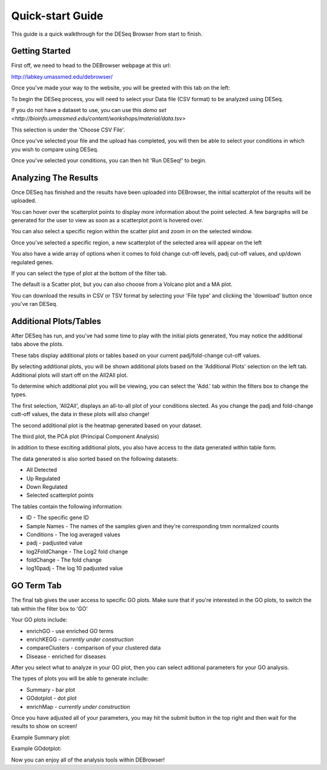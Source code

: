 *****************
Quick-start Guide
*****************

This guide is a quick walkthrough for the DESeq Browser from start to finish.

Getting Started
===============

First off, we need to head to the DEBrowser webpage at this url:

http://labkey.umassmed.edu/debrowser/

Once you've made your way to the website, you will be greeted with this tab on the left:

.. image:: debrowser_pics/input_tab.png
	:align: center
	
To begin the DESeq process, you will need to select your Data file (CSV format) to be analyzed using DESeq.

If you do not have a dataset to use, you can use this `demo set <http://bioinfo.umassmed.edu/content/workshops/material/data.tsv>`

This selection is under the 'Choose CSV File'.

Once you've selected your file and the upload has completed, you will then be able to select your conditions in which you wish to compare using DESeq.

.. image:: debrowser_pics/file_load.png
	:align: center
	
.. image:: debrowser_pics/condition_selection.png
	:align: center
	
Once you've selected your conditions, you can then hit 'Run DESeq!' to begin.

Analyzing The Results
=====================

Once DESeq has finished and the results have been uploaded into DEBrowser, the initial scatterplot of the results will be uploaded.

.. image:: debrowser_pics/scatter_plot.png
	:align: center
	
You can hover over the scatterplot points to display more information about the point selected.  A few bargraphs will be generated for the user to view as soon as a scatterplot point is hovered over.

.. image:: debrowser_pics/bargraph.png
	:align: center
	
.. image:: debrowser_pics/barplot.png
	:align: center
	
You can also select a specific region within the scatter plot and zoom in on the selected window.

.. image:: debrowser_pics/scatter_plot_selection.png
	:align: center
	
Once you've selected a specific region, a new scatterplot of the selected area will appear on the left

.. image:: debrowser_pics/scatter_plot_zoom.png
	:align: center
	
You also have a wide array of options when it comes to fold change cut-off levels, padj cut-off values, and up/down regulated genes.

.. image:: debrowser_pics/filters.png
	:align: center

If you can select the type of plot at the bottom of the filter tab.

.. image:: debrowser_pics/main_plots.png
	:align: center
	
The default is a Scatter plot, but you can also choose from a Volcano plot and a MA plot.

.. image:: debrowser_pics/volcano.png
	:align: center
	
.. image:: debrowser_pics/ma.png
	:align: center

You can download the results in CSV or TSV format by selecting your 'File type' and clicking the 'download' button once you've ran DESeq.

Additional Plots/Tables
=======================

After DESeq has run, and you've had some time to play with the initial plots generated, You may notice the additional tabs above the plots.

.. image:: debrowser_pics/info_tabs.png
	:align: center
	
These tabs display additional plots or tables based on your current padj/fold-change cut-off values.

By selecting additional plots, you will be shown additional plots based on the 'Additional Plots' selection on the left tab.  Additional plots will start off on the All2All plot.

To determine which additional plot you will be viewing, you can select the 'Add.' tab within the filters box to change the types.

.. image:: debrowser_pics/add_plots_opts.png
	:align: center

The first selection, 'All2All', displays an all-to-all plot of your conditions slected.  As you change the padj and fold-change cutt-off values, the data in these plots will also change!

.. image:: debrowser_pics/all2all.png
	:align: center
	
The second additional plot is the heatmap generated based on your dataset.

.. image:: debrowser_pics/heatmap.png
	:align: center

The third plot, the PCA plot (Principal Component Analysis)

.. image:: debrowser_pics/pca.png
	:align: center

In addition to these exciting additional plots, you also have access to the data generated within table form.

The data generated is also sorted based on the following datasets:

* All Detected
* Up Regulated
* Down Regulated
* Selected scatterplot points

.. image:: debrowser_pics/datatable.png
	:align: center
	
The tables contain the following information:

* ID - The specific gene ID
* Sample Names - The names of the samples given and they're corresponding tmm normalized counts
* Conditions - The log averaged values
* padj - padjusted value
* log2FoldChange - The Log2 fold change
* foldChange - The fold change
* log10padj - The log 10 padjusted value

GO Term Tab
===========

The final tab gives the user access to specific GO plots.  Make sure that if you're interested in the GO plots, to switch the tab within the filter box to 'GO'

.. image:: debrowser_pics/go_plots_opts.png
	:align: center
	
Your GO plots include:

* enrichGO - use enriched GO terms
* enrichKEGG - *currently under construction*
* compareClusters - comparison of your clustered data
* Disease - enriched for diseases

After you select what to analyze in your GO plot, then you can select aditional parameters for your GO analysis.

.. image:: debrowser_pics/go_opts.png
	:align: center

The types of plots you will be able to generate include:

* Summary - bar plot
* GOdotplot - dot plot
* enrichMap - *currently under construction*

Once you have adjusted all of your parameters, you may hit the submit button in the top right and then wait for the results to show on screen!

Example Summary plot:

.. image:: debrowser_pics/go_summary.png
	:align: center

Example GOdotplot:

.. image:: debrowser_pics/go_dot_plot.png
	:align: center
	
Now you can enjoy all of the analysis tools within DEBrowser!
